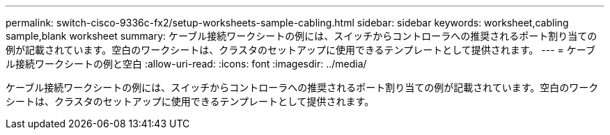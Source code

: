 ---
permalink: switch-cisco-9336c-fx2/setup-worksheets-sample-cabling.html 
sidebar: sidebar 
keywords: worksheet,cabling sample,blank worksheet 
summary: ケーブル接続ワークシートの例には、スイッチからコントローラへの推奨されるポート割り当ての例が記載されています。空白のワークシートは、クラスタのセットアップに使用できるテンプレートとして提供されます。 
---
= ケーブル接続ワークシートの例と空白
:allow-uri-read: 
:icons: font
:imagesdir: ../media/


[role="lead"]
ケーブル接続ワークシートの例には、スイッチからコントローラへの推奨されるポート割り当ての例が記載されています。空白のワークシートは、クラスタのセットアップに使用できるテンプレートとして提供されます。
